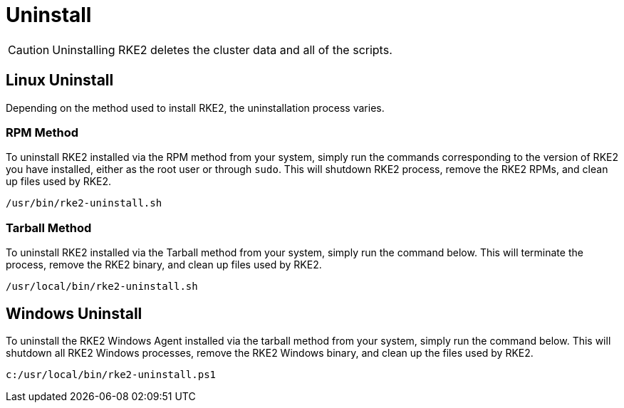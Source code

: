 = Uninstall

[CAUTION]
====
Uninstalling RKE2 deletes the cluster data and all of the scripts.
====

== Linux Uninstall

Depending on the method used to install RKE2, the uninstallation process varies.

=== RPM Method

To uninstall RKE2 installed via the RPM method from your system, simply run the commands corresponding to the version of RKE2 you have installed, either as the root user or through `sudo`. This will shutdown RKE2 process, remove the RKE2 RPMs, and clean up files used by RKE2.

[,bash]
----
/usr/bin/rke2-uninstall.sh
----

=== Tarball Method

To uninstall RKE2 installed via the Tarball method from your system, simply run the command below. This will terminate the process, remove the RKE2 binary, and clean up files used by RKE2.

[,bash]
----
/usr/local/bin/rke2-uninstall.sh
----

== Windows Uninstall

To uninstall the RKE2 Windows Agent installed via the tarball method from your system, simply run the command below. This will shutdown all RKE2 Windows processes, remove the RKE2 Windows binary, and clean up the files used by RKE2.

[,powershell]
----
c:/usr/local/bin/rke2-uninstall.ps1
----

